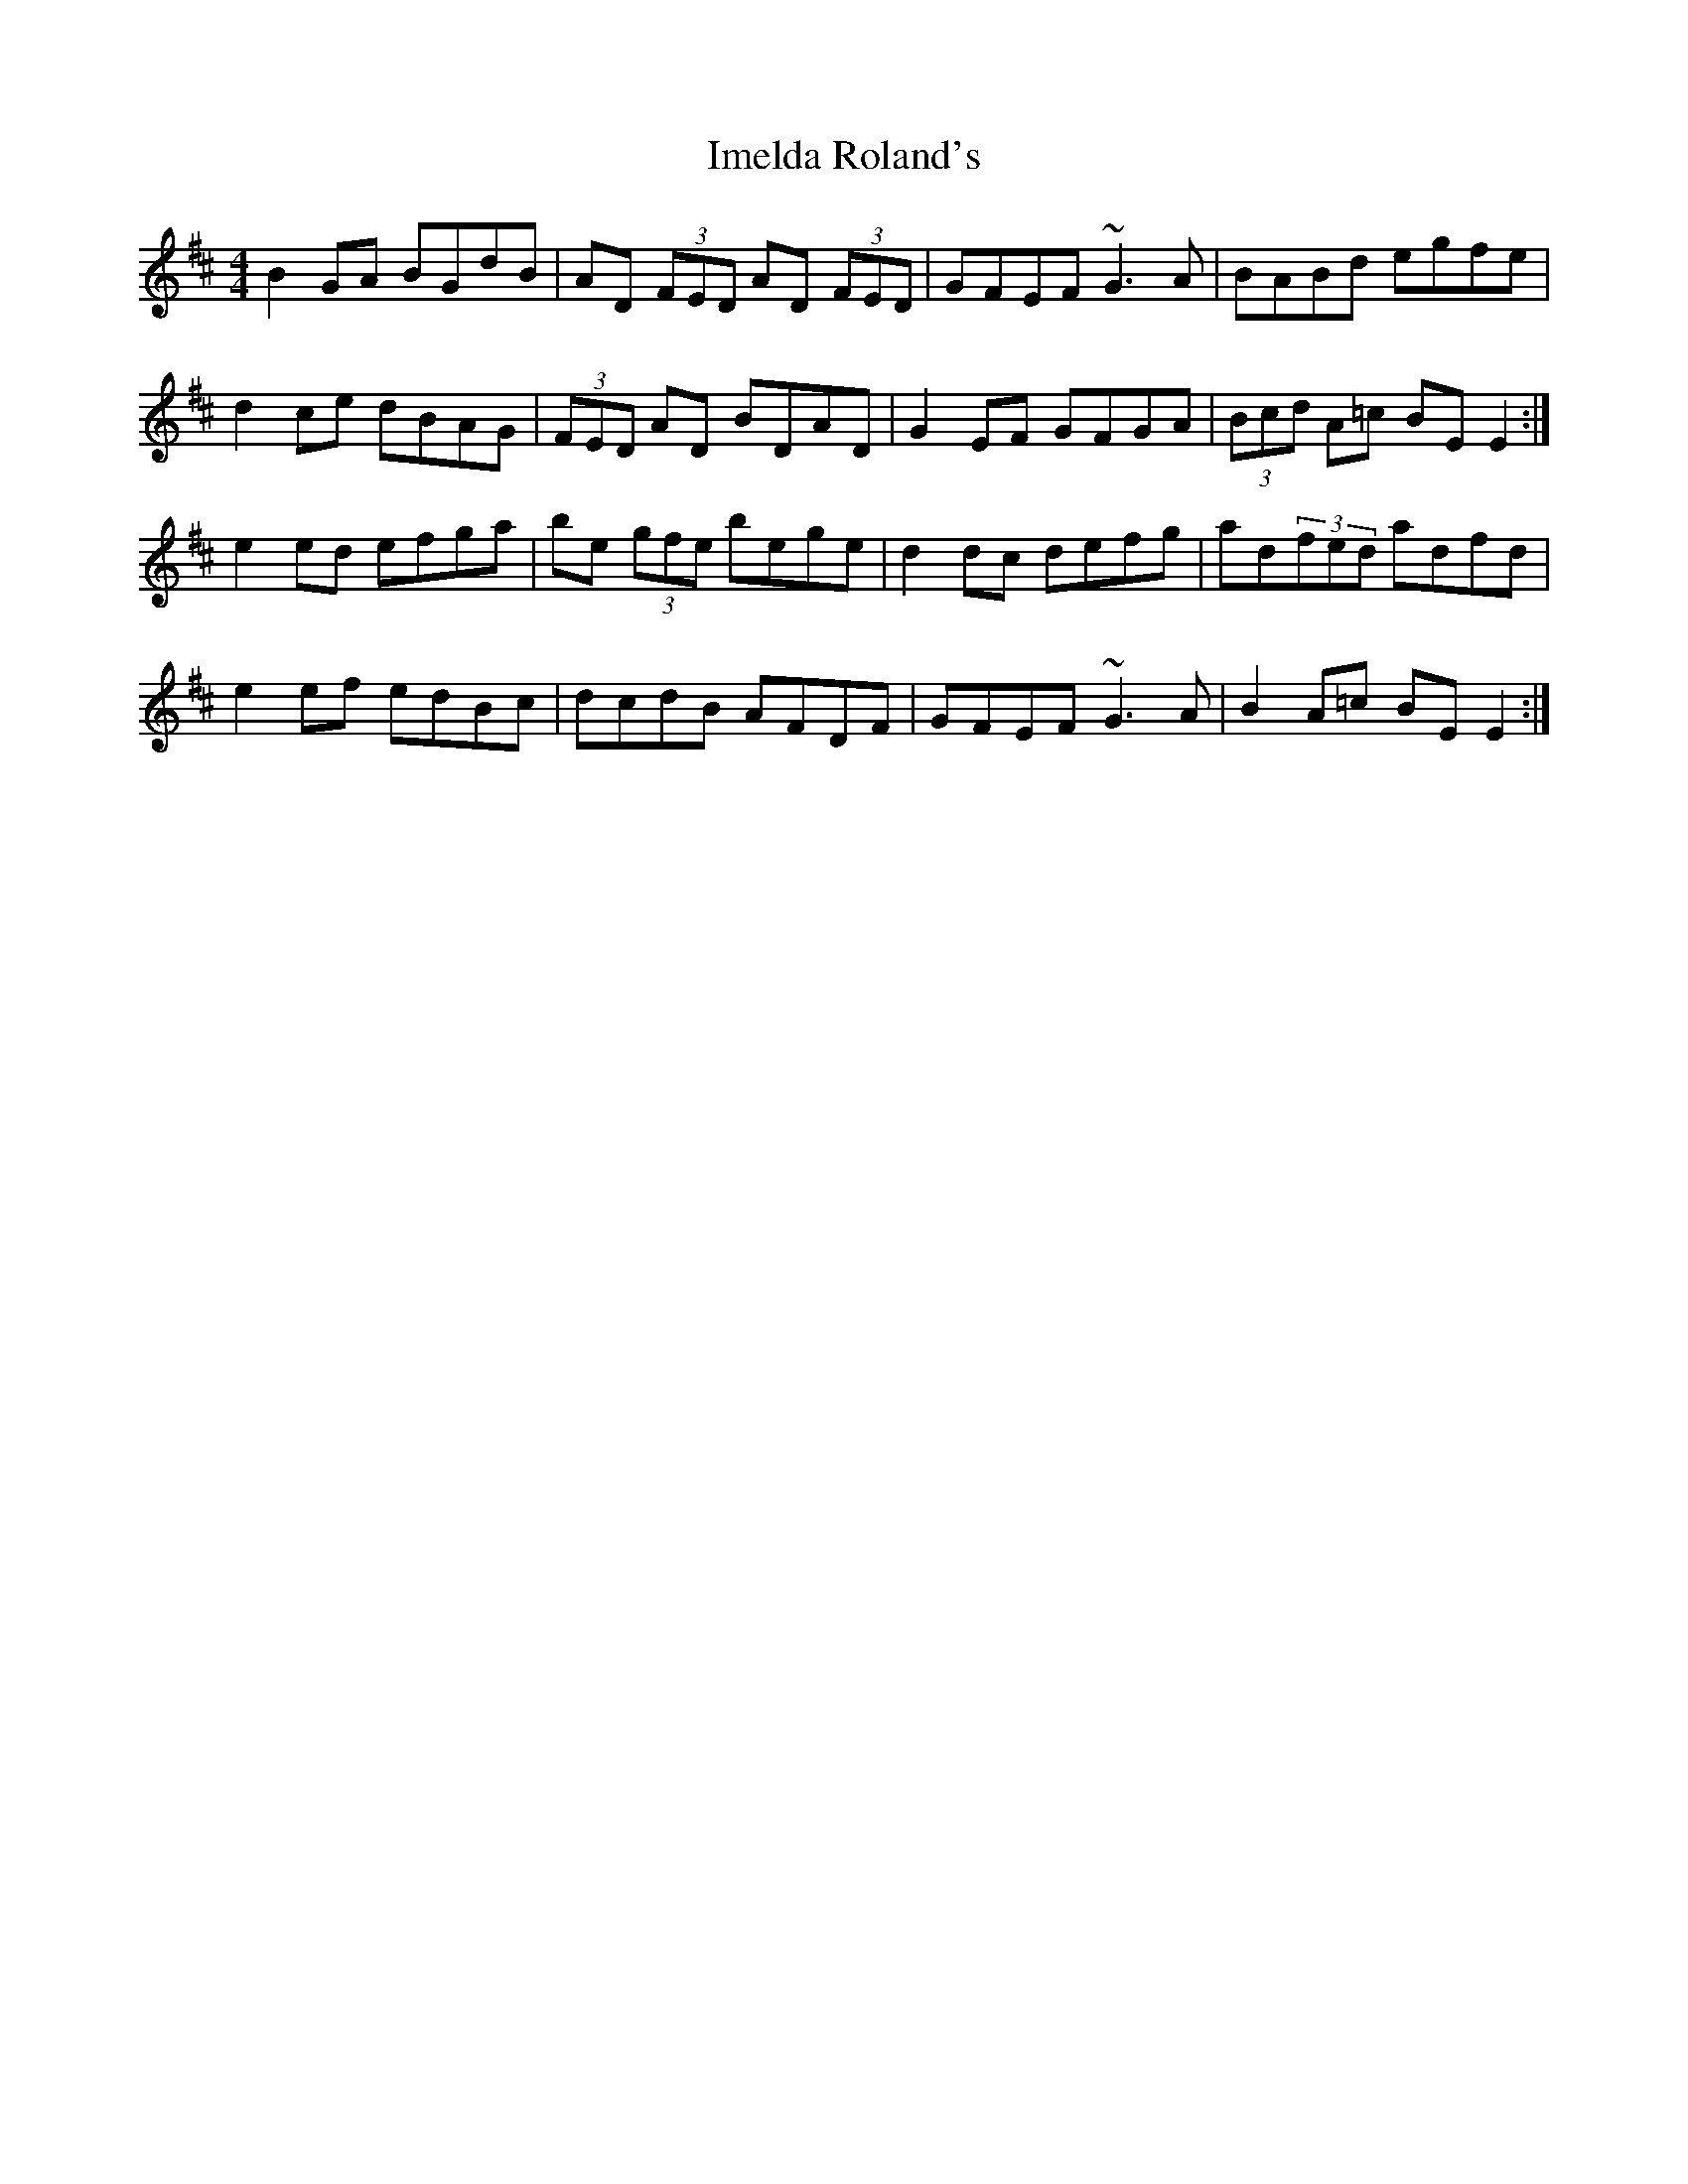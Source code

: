 X: 18830
T: Imelda Roland's
R: reel
M: 4/4
K: Edorian
B2 GA BGdB|AD (3FED AD (3FED|GFEF ~G3 A|BABd egfe|
d2 ce dBAG|(3FED AD BDAD|G2 EF GFGA|(3Bcd A=c BE E2:|
e2 ed efga|be (3gfe bege|d2 dc defg|ad(3fed adfd|
e2 ef edBc|dcdB AFDF|GFEF ~G3 A|B2 A=c BE E2:|

